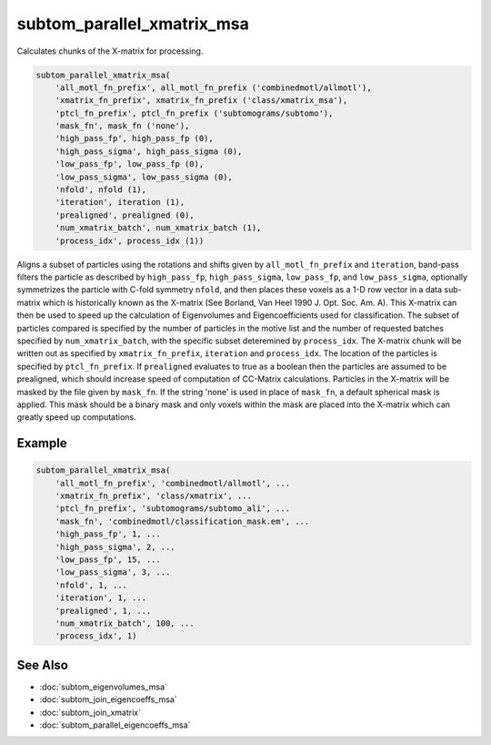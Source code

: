 ===========================
subtom_parallel_xmatrix_msa
===========================

Calculates chunks of the X-matrix for processing.

.. code-block:: Matlab

    subtom_parallel_xmatrix_msa(
        'all_motl_fn_prefix', all_motl_fn_prefix ('combinedmotl/allmotl'),
        'xmatrix_fn_prefix', xmatrix_fn_prefix ('class/xmatrix_msa'),
        'ptcl_fn_prefix', ptcl_fn_prefix ('subtomograms/subtomo'),
        'mask_fn', mask_fn ('none'),
        'high_pass_fp', high_pass_fp (0),
        'high_pass_sigma', high_pass_sigma (0),
        'low_pass_fp', low_pass_fp (0),
        'low_pass_sigma', low_pass_sigma (0),
        'nfold', nfold (1),
        'iteration', iteration (1),
        'prealigned', prealigned (0),
        'num_xmatrix_batch', num_xmatrix_batch (1),
        'process_idx', process_idx (1))

Aligns a subset of particles using the rotations and shifts given by
``all_motl_fn_prefix`` and ``iteration``, band-pass filters the particle as
described by ``high_pass_fp``, ``high_pass_sigma``, ``low_pass_fp``, and
``low_pass_sigma``, optionally symmetrizes the particle with C-fold symmetry
``nfold``, and then places these voxels as a 1-D row vector in a data
sub-matrix which is historically known as the X-matrix (See Borland, Van Heel
1990 J. Opt. Soc. Am. A). This X-matrix can then be used to
speed up the calculation of Eigenvolumes and Eigencoefficients used for
classification. The subset of particles compared is specified by the number of
particles in the motive list and the number of requested batches specified by
``num_xmatrix_batch``, with the specific subset deteremined by ``process_idx``.
The X-matrix chunk will be written out as specified by ``xmatrix_fn_prefix``,
``iteration`` and ``process_idx``. The location of the particles is specified by
``ptcl_fn_prefix``. If ``prealigned`` evaluates to true as a boolean then the
particles are assumed to be prealigned, which should increase speed of
computation of CC-Matrix calculations. Particles in the X-matrix will be masked
by the file given by ``mask_fn``. If the string 'none' is used in place of
``mask_fn``, a default spherical mask is applied. This mask should be a binary
mask and only voxels within the mask are placed into the X-matrix which can
greatly speed up computations.

-------
Example
-------

.. code-block:: Matlab

    subtom_parallel_xmatrix_msa(
        'all_motl_fn_prefix', 'combinedmotl/allmotl', ...
        'xmatrix_fn_prefix', 'class/xmatrix', ...
        'ptcl_fn_prefix', 'subtomograms/subtomo_ali', ...
        'mask_fn', 'combinedmotl/classification_mask.em', ...
        'high_pass_fp', 1, ...
        'high_pass_sigma', 2, ...
        'low_pass_fp', 15, ...
        'low_pass_sigma', 3, ...
        'nfold', 1, ...
        'iteration', 1, ...
        'prealigned', 1, ...
        'num_xmatrix_batch', 100, ...
        'process_idx', 1)

--------
See Also
--------

* :doc:`subtom_eigenvolumes_msa`
* :doc:`subtom_join_eigencoeffs_msa`
* :doc:`subtom_join_xmatrix`
* :doc:`subtom_parallel_eigencoeffs_msa`
